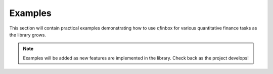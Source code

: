 Examples
========

This section will contain practical examples demonstrating how to use qfinbox for various quantitative finance tasks as the library grows.

.. note::
   Examples will be added as new features are implemented in the library.
   Check back as the project develops!
